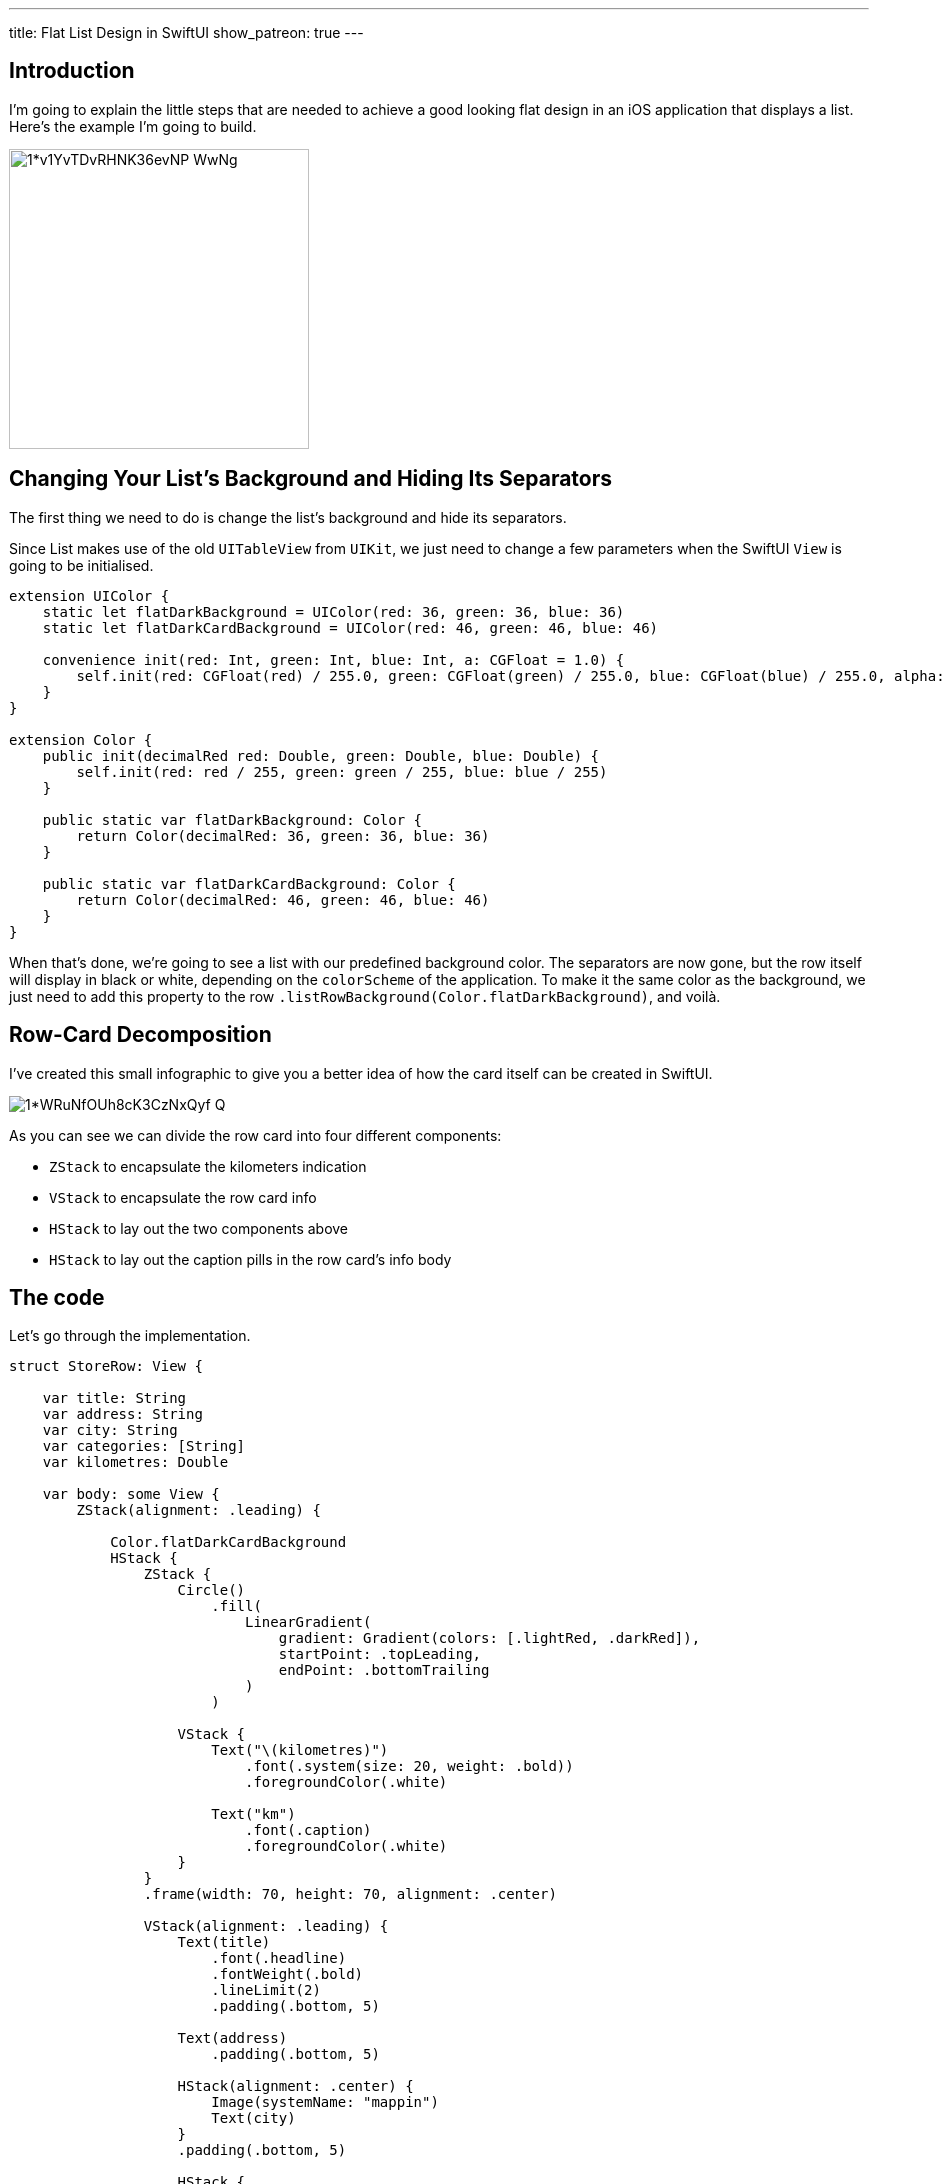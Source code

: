 ---
title: Flat List Design in SwiftUI
show_patreon: true
---

== Introduction
I’m going to explain the little steps that are needed to achieve a good looking
flat design in an iOS application that displays a list. Here’s the example I’m
going to build.

image::https://miro.medium.com/max/1400/1*v1YvTDvRHNK36evNP_WwNg.png[width=300, align="center"]

== Changing Your List’s Background and Hiding Its Separators
The first thing we need to do is change the list’s background and hide its
separators.

Since List makes use of the old `UITableView` from `UIKit`, we just need to
change a few parameters when the SwiftUI `View` is going to be initialised.

```swift
extension UIColor {
    static let flatDarkBackground = UIColor(red: 36, green: 36, blue: 36)
    static let flatDarkCardBackground = UIColor(red: 46, green: 46, blue: 46)

    convenience init(red: Int, green: Int, blue: Int, a: CGFloat = 1.0) {
        self.init(red: CGFloat(red) / 255.0, green: CGFloat(green) / 255.0, blue: CGFloat(blue) / 255.0, alpha: a)
    }
}

extension Color {
    public init(decimalRed red: Double, green: Double, blue: Double) {
        self.init(red: red / 255, green: green / 255, blue: blue / 255)
    }

    public static var flatDarkBackground: Color {
        return Color(decimalRed: 36, green: 36, blue: 36)
    }

    public static var flatDarkCardBackground: Color {
        return Color(decimalRed: 46, green: 46, blue: 46)
    }
}
```

When that’s done, we’re going to see a list with our predefined background
color. The separators are now gone, but the row itself will display in black or
white, depending on the `colorScheme` of the application. To make it the same
color as the background, we just need to add this property to the row
`.listRowBackground(Color.flatDarkBackground)`, and voilà.

== Row-Card Decomposition

I’ve created this small infographic to give you a
better idea of how the card itself can be created in SwiftUI.

image::https://miro.medium.com/max/1400/1*WRuNfOUh8cK3CzNxQyf--Q.jpeg[align="center"]

As you can see we can divide the row card into four different components:

- `ZStack` to encapsulate the kilometers indication
- `VStack` to encapsulate the row card info
- `HStack` to lay out the two components above
- `HStack` to lay out the caption pills in the row card’s info body

== The code
Let’s go through the implementation.

```swift
struct StoreRow: View {

    var title: String
    var address: String
    var city: String
    var categories: [String]
    var kilometres: Double

    var body: some View {
        ZStack(alignment: .leading) {

            Color.flatDarkCardBackground
            HStack {
                ZStack {
                    Circle()
                        .fill(
                            LinearGradient(
                                gradient: Gradient(colors: [.lightRed, .darkRed]),
                                startPoint: .topLeading,
                                endPoint: .bottomTrailing
                            )
                        )

                    VStack {
                        Text("\(kilometres)")
                            .font(.system(size: 20, weight: .bold))
                            .foregroundColor(.white)

                        Text("km")
                            .font(.caption)
                            .foregroundColor(.white)
                    }
                }
                .frame(width: 70, height: 70, alignment: .center)

                VStack(alignment: .leading) {
                    Text(title)
                        .font(.headline)
                        .fontWeight(.bold)
                        .lineLimit(2)
                        .padding(.bottom, 5)

                    Text(address)
                        .padding(.bottom, 5)

                    HStack(alignment: .center) {
                        Image(systemName: "mappin")
                        Text(city)
                    }
                    .padding(.bottom, 5)

                    HStack {
                        ForEach(categories, id: \.self) { category in
                            CategoryPill(categoryName: category)
                        }
                    }

                }
                .padding(.horizontal, 5)
            }
            .padding(15)
        }
        .clipShape(RoundedRectangle(cornerRadius: 15))
    }
}
```

The first thing we’re going to declare is the info we’re going to display on the
card itself — this way we can later pass these variables dynamically from its
parent view. To give the row card a lighter background, we declare an outer
`ZStack` that will contain the `Color.flatDarkCardBacground` and the `HStack`
that contains every row-card component.

Next, we implement a `ZStack` that’ll generate the red circle with the
kilometers indication. This will contain a circle shape filled with a linear
gradient to give it a nice touch. On top of that, there’s going to be some
simple text with the kilometer info.

Moving onto the row-card body, we embed the info in a VStack. The first two
components are simple texts with different font sizes. The third element is an
`HStack` used to display the icon image next to the text. The last element is a
simple `HStack` that’ll render the green pills with a dynamic ForEach element
given an array of strings.

**Note**: It’s always a good practice to separate these components as much as
possible to make them easily reusable and flexible.

The `CategoryPill` view looks as simple as this:

```swift
struct CategoryPill: View {

    var categoryName: String
    var fontSize: CGFloat = 12.0

    var body: some View {
        ZStack {
            Text(categoryName)
                .font(.system(size: fontSize, weight: .regular))
                .lineLimit(2)
                .foregroundColor(.white)
                .padding(5)
                .background(Color.green)
                .cornerRadius(5)
        }
    }
}
```

As you could have imagined, we’re dealing with a simple text element with a
background color and a corner radius.

== Final result

image::https://miro.medium.com/max/1400/1*sb3R3bvEAp_9-6AAne5COw.png[width=300,align="center"]

== Conclusion

I hope you enjoyed this tutorial and learned how simple it can be
to design great UIs with the help of a declarative language like SwiftUI. We’re
all looking forward to seeing how much better it can get with version 2.0, which
is coming at WWDC20.

See you in the next article, and thank you for stopping by!

